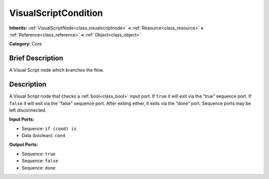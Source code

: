 .. Generated automatically by doc/tools/makerst.py in Godot's source tree.
.. DO NOT EDIT THIS FILE, but the VisualScriptCondition.xml source instead.
.. The source is found in doc/classes or modules/<name>/doc_classes.

.. _class_VisualScriptCondition:

VisualScriptCondition
=====================

**Inherits:** :ref:`VisualScriptNode<class_visualscriptnode>` **<** :ref:`Resource<class_resource>` **<** :ref:`Reference<class_reference>` **<** :ref:`Object<class_object>`

**Category:** Core

Brief Description
-----------------

A Visual Script node which branches the flow.

Description
-----------

A Visual Script node that checks a :ref:`bool<class_bool>` input port. If ``true`` it will exit via the “true” sequence port. If ``false`` it will exit via the "false" sequence port. After exiting either, it exits via the “done” port. Sequence ports may be left disconnected.

**Input Ports:**

- Sequence: ``if (cond) is``

- Data (boolean): ``cond``

**Output Ports:**

- Sequence: ``true``

- Sequence: ``false``

- Sequence: ``done``


